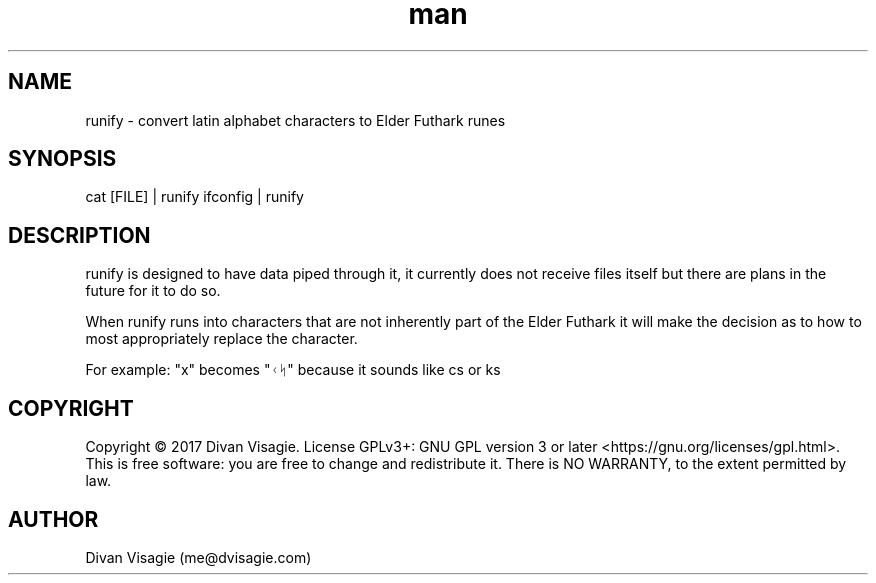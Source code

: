 .\" Manpage for runify
.TH man 1 "30 April 2018" "0.0.7" "runify man page"
.SH NAME
runify - convert latin alphabet characters to Elder Futhark runes
.SH SYNOPSIS
cat [FILE] | runify
ifconfig | runify
.SH DESCRIPTION
runify is designed to have data piped through it, it currently does
not receive files itself but there are plans in the future for it to do so.

When runify runs into characters that are not inherently part of the Elder Futhark
it will make the decision as to how to most appropriately replace the character.

For example: "x" becomes "ᚲᛋ" because it sounds like cs or ks
.SH COPYRIGHT
Copyright © 2017 Divan Visagie.   License  GPLv3+:  GNU
GPL version 3 or later <https://gnu.org/licenses/gpl.html>.
This  is  free  software:  you  are free to change and redistribute it.
There is NO WARRANTY, to the extent permitted by law.
.SH AUTHOR
Divan Visagie (me@dvisagie.com)

